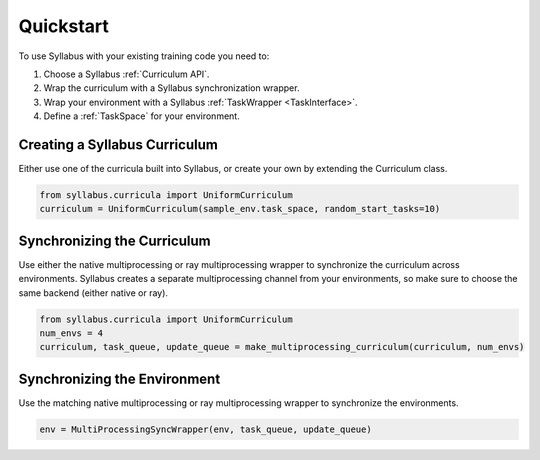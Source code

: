 Quickstart
==========

To use Syllabus with your existing training code you need to:

1. Choose a Syllabus :ref:`Curriculum API`.

2. Wrap the curriculum with a Syllabus synchronization wrapper.

3. Wrap your environment with a Syllabus :ref:`TaskWrapper <TaskInterface>`.

4. Define a :ref:`TaskSpace` for your environment.

^^^^^^^^^^^^^^^^^^^^^^^^^^^^^^^^
Creating a Syllabus Curriculum
^^^^^^^^^^^^^^^^^^^^^^^^^^^^^^^^
Either use one of the curricula built into Syllabus, or create your own by extending the Curriculum class.

.. code-block:: python

    from syllabus.curricula import UniformCurriculum 
    curriculum = UniformCurriculum(sample_env.task_space, random_start_tasks=10)

^^^^^^^^^^^^^^^^^^^^^^^^^^^^^^
Synchronizing the Curriculum
^^^^^^^^^^^^^^^^^^^^^^^^^^^^^^
Use either the native multiprocessing or ray multiprocessing wrapper to synchronize the curriculum across environments.
Syllabus creates a separate multiprocessing channel from your environments, so make sure to choose the same backend (either native or ray).

.. code-block:: python

    from syllabus.curricula import UniformCurriculum
    num_envs = 4
    curriculum, task_queue, update_queue = make_multiprocessing_curriculum(curriculum, num_envs)

^^^^^^^^^^^^^^^^^^^^^^^^^^^^^^^
Synchronizing the Environment
^^^^^^^^^^^^^^^^^^^^^^^^^^^^^^^
Use the matching native multiprocessing or ray multiprocessing wrapper to synchronize the environments.

.. code-block:: python

    env = MultiProcessingSyncWrapper(env, task_queue, update_queue)
